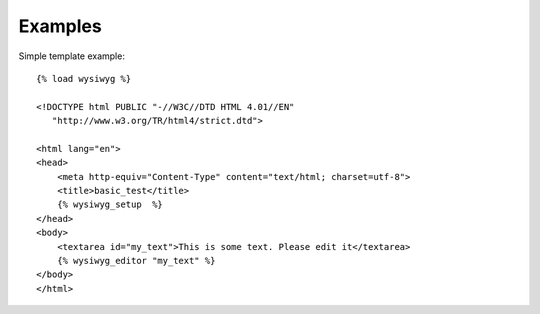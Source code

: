 ========
Examples
========

Simple template example::

    {% load wysiwyg %}

    <!DOCTYPE html PUBLIC "-//W3C//DTD HTML 4.01//EN"
       "http://www.w3.org/TR/html4/strict.dtd">

    <html lang="en">
    <head>
    	<meta http-equiv="Content-Type" content="text/html; charset=utf-8">
    	<title>basic_test</title>
        {% wysiwyg_setup  %}
    </head>
    <body>
        <textarea id="my_text">This is some text. Please edit it</textarea>
        {% wysiwyg_editor "my_text" %}
    </body>
    </html>
